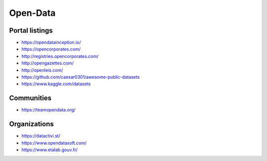 Open-Data
=========

Portal listings
:::::::::::::::

* https://opendatainception.io/
* https://opencorporates.com/
* http://registries.opencorporates.com/
* http://opengazettes.com/
* http://openleis.com/
* https://github.com/caesar0301/awesome-public-datasets
* https://www.kaggle.com/datasets

Communities
:::::::::::

* https://teamopendata.org/

Organizations
:::::::::::::

* https://datactivi.st/
* https://www.opendatasoft.com/
* https://www.etalab.gouv.fr/
